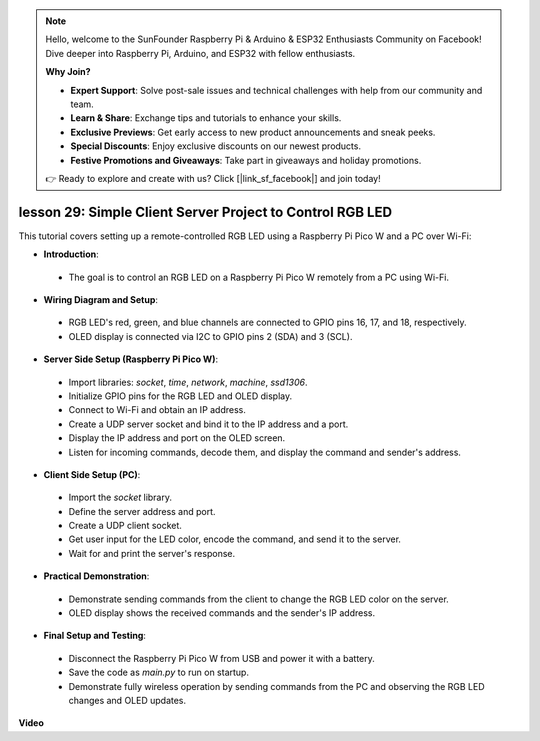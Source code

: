 .. note::

    Hello, welcome to the SunFounder Raspberry Pi & Arduino & ESP32 Enthusiasts Community on Facebook! Dive deeper into Raspberry Pi, Arduino, and ESP32 with fellow enthusiasts.

    **Why Join?**

    - **Expert Support**: Solve post-sale issues and technical challenges with help from our community and team.
    - **Learn & Share**: Exchange tips and tutorials to enhance your skills.
    - **Exclusive Previews**: Get early access to new product announcements and sneak peeks.
    - **Special Discounts**: Enjoy exclusive discounts on our newest products.
    - **Festive Promotions and Giveaways**: Take part in giveaways and holiday promotions.

    👉 Ready to explore and create with us? Click [|link_sf_facebook|] and join today!

lesson 29: Simple Client Server Project to Control RGB LED
=============================================================================

This tutorial covers setting up a remote-controlled RGB LED using a Raspberry Pi Pico W and a PC over Wi-Fi:

* **Introduction**:
 - The goal is to control an RGB LED on a Raspberry Pi Pico W remotely from a PC using Wi-Fi.
* **Wiring Diagram and Setup**:
 - RGB LED's red, green, and blue channels are connected to GPIO pins 16, 17, and 18, respectively.
 - OLED display is connected via I2C to GPIO pins 2 (SDA) and 3 (SCL).
* **Server Side Setup (Raspberry Pi Pico W)**:
 - Import libraries: `socket`, `time`, `network`, `machine`, `ssd1306`.
 - Initialize GPIO pins for the RGB LED and OLED display.
 - Connect to Wi-Fi and obtain an IP address.
 - Create a UDP server socket and bind it to the IP address and a port.
 - Display the IP address and port on the OLED screen.
 - Listen for incoming commands, decode them, and display the command and sender's address.
* **Client Side Setup (PC)**:
 - Import the `socket` library.
 - Define the server address and port.
 - Create a UDP client socket.
 - Get user input for the LED color, encode the command, and send it to the server.
 - Wait for and print the server's response.
* **Practical Demonstration**:
 - Demonstrate sending commands from the client to change the RGB LED color on the server.
 - OLED display shows the received commands and the sender's IP address.
* **Final Setup and Testing**:
 - Disconnect the Raspberry Pi Pico W from USB and power it with a battery.
 - Save the code as `main.py` to run on startup.
 - Demonstrate fully wireless operation by sending commands from the PC and observing the RGB LED changes and OLED updates.


**Video**

.. raw:: html

    <iframe width="700" height="500" src="https://www.youtube.com/embed/eZTETVkX-N8?si=TtZ6B4-Ljm75rhPB" title="YouTube video player" frameborder="0" allow="accelerometer; autoplay; clipboard-write; encrypted-media; gyroscope; picture-in-picture; web-share" allowfullscreen></iframe>
